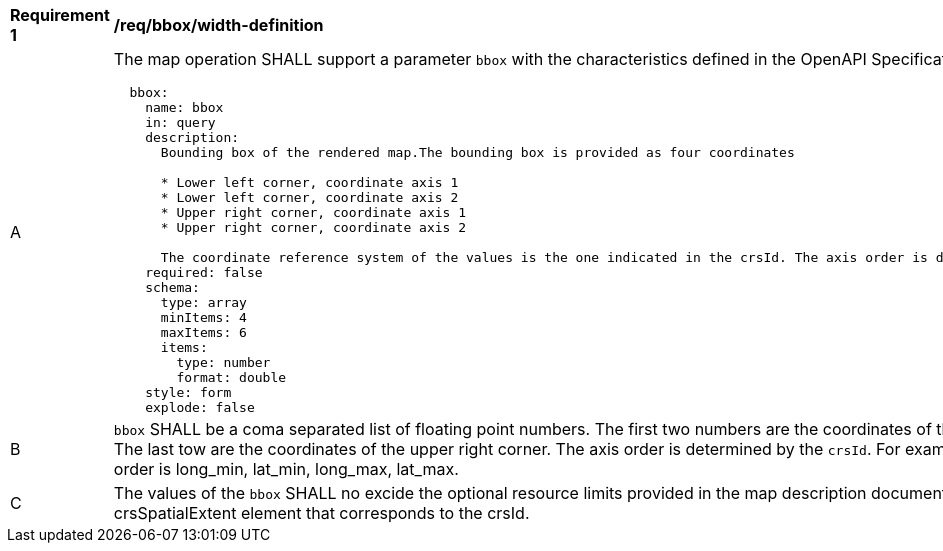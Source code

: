 [[req_bbox_bbox-definition]]
[width="90%",cols="2,6a"]
|===
^|*Requirement {counter:req-id}* |*/req/bbox/width-definition*
^|A |The map operation SHALL support a parameter `bbox` with the characteristics defined in the OpenAPI Specification 3.0 fragment
[source,YAML]
----
  bbox:
    name: bbox
    in: query
    description:
      Bounding box of the rendered map.The bounding box is provided as four coordinates

      * Lower left corner, coordinate axis 1
      * Lower left corner, coordinate axis 2
      * Upper right corner, coordinate axis 1
      * Upper right corner, coordinate axis 2

      The coordinate reference system of the values is the one indicated in the crsId. The axis order is defined by the crsId.
    required: false
    schema:
      type: array
      minItems: 4
      maxItems: 6
      items:
        type: number
        format: double
    style: form
    explode: false
----
^|B |`bbox` SHALL be a coma separated list of floating point numbers. The first two numbers are the coordinates of the lower left corner. The last tow are the coordinates of the upper right corner. The axis order is determined by the `crsId`. For example in CRS84 the order is long_min, lat_min, long_max, lat_max.
^|C |The values of the `bbox` SHALL no excide the optional resource limits provided in the map description document under the crsSpatialExtent element that corresponds to the crsId.
|===
